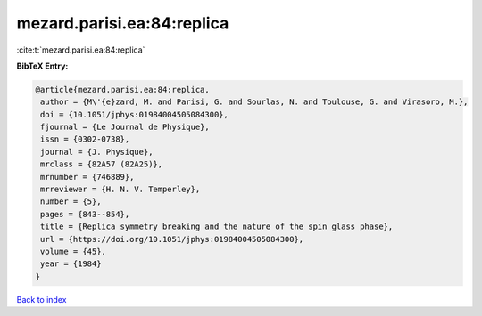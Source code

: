 mezard.parisi.ea:84:replica
===========================

:cite:t:`mezard.parisi.ea:84:replica`

**BibTeX Entry:**

.. code-block:: bibtex

   @article{mezard.parisi.ea:84:replica,
    author = {M\'{e}zard, M. and Parisi, G. and Sourlas, N. and Toulouse, G. and Virasoro, M.},
    doi = {10.1051/jphys:01984004505084300},
    fjournal = {Le Journal de Physique},
    issn = {0302-0738},
    journal = {J. Physique},
    mrclass = {82A57 (82A25)},
    mrnumber = {746889},
    mrreviewer = {H. N. V. Temperley},
    number = {5},
    pages = {843--854},
    title = {Replica symmetry breaking and the nature of the spin glass phase},
    url = {https://doi.org/10.1051/jphys:01984004505084300},
    volume = {45},
    year = {1984}
   }

`Back to index <../By-Cite-Keys.rst>`_
